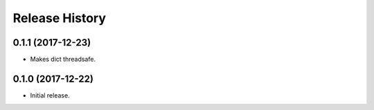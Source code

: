 .. :changelog:

Release History
---------------

0.1.1 (2017-12-23)
++++++++++++++++++

- Makes dict threadsafe.


0.1.0 (2017-12-22)
++++++++++++++++++

- Initial release.
